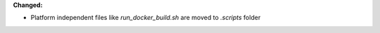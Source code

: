 **Changed:**

* Platform independent files like `run_docker_build.sh` are moved to `.scripts` folder

